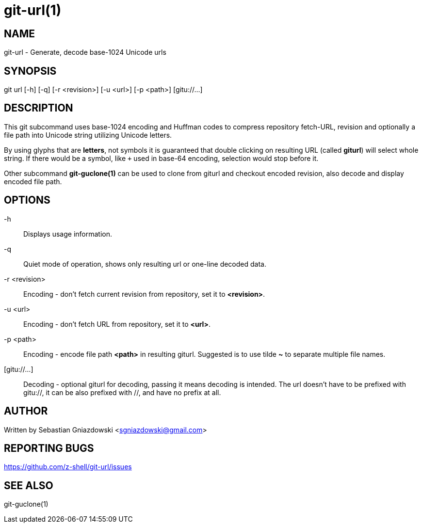 git-url(1)
=========
:compat-mode!:

NAME
----
git-url - Generate, decode base-1024 Unicode urls

SYNOPSIS
--------
git url [-h] [-q] [-r <revision>] [-u <url>] [-p <path>] [gitu://...]

DESCRIPTION
-----------

This git subcommand uses base-1024 encoding and Huffman codes to compress
repository fetch-URL, revision and optionally a file path into Unicode
string utilizing Unicode letters.

By using glyphs that are **letters**, not symbols it is guaranteed that
double clicking on resulting URL (called *giturl*) will select whole
string. If there would be a symbol, like `+` used in base-64 encoding,
selection would stop before it.

Other subcommand **git-guclone(1)** can be used to clone from giturl and
checkout encoded revision, also decode and display encoded file path.

OPTIONS
-------

-h::
Displays usage information.

-q::
Quiet mode of operation, shows only resulting url or one-line decoded data.

-r <revision>::
Encoding - don't fetch current revision from repository, set it to **<revision>**.

-u <url>::
Encoding - don't fetch URL from repository, set it to **<url>**.

-p <path>::
Encoding - encode file path **<path>** in resulting giturl. Suggested is to
use tilde **~** to separate multiple file names.

[gitu://...]::
Decoding - optional giturl for decoding, passing it means decoding is intended.
The url doesn't have to be prefixed with gitu://, it can be also prefixed with //,
and have no prefix at all.

AUTHOR
------

Written by Sebastian Gniazdowski <sgniazdowski@gmail.com>

REPORTING BUGS
--------------

https://github.com/z-shell/git-url/issues

SEE ALSO
--------

git-guclone(1)
